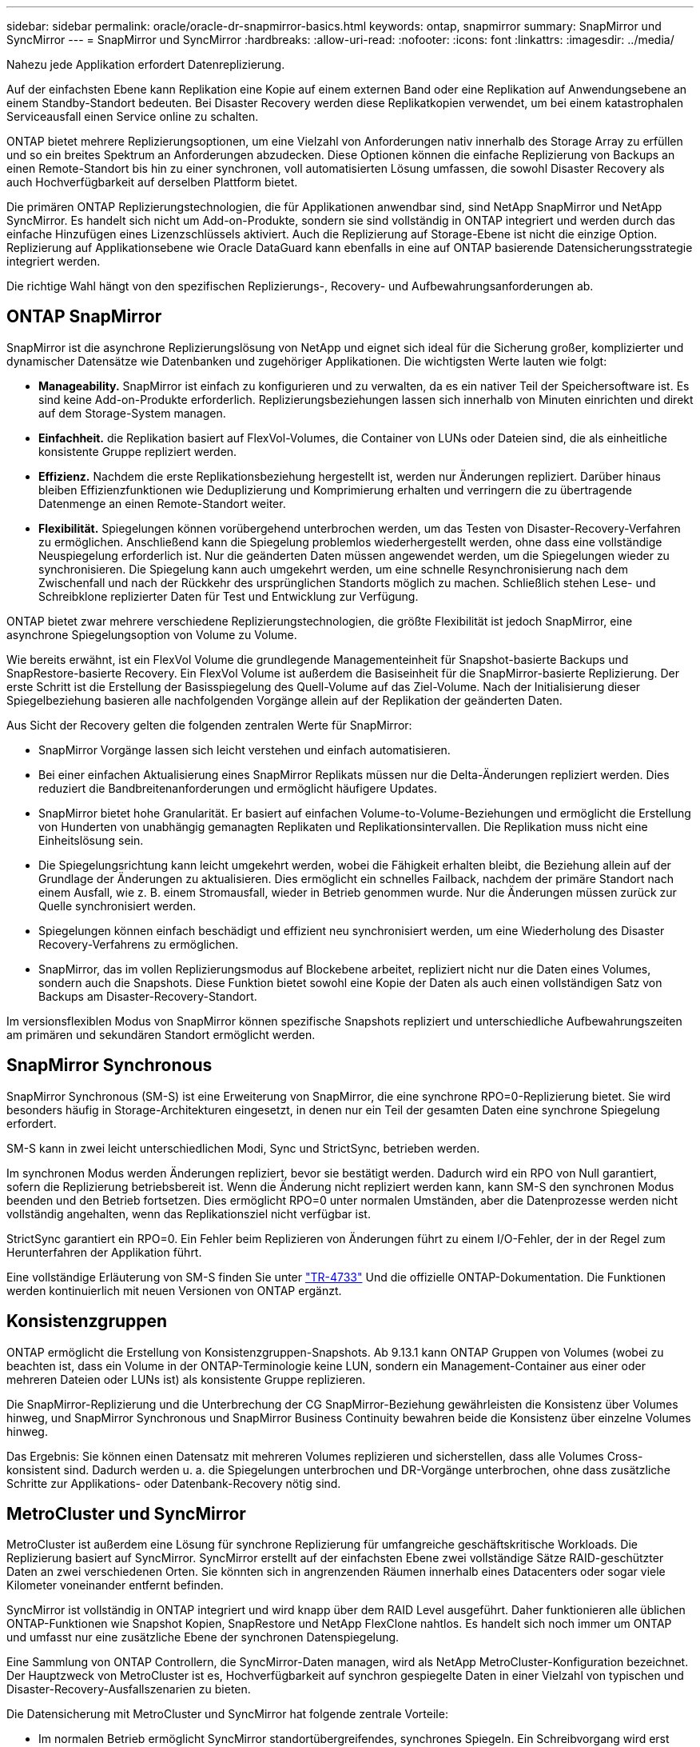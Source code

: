 ---
sidebar: sidebar 
permalink: oracle/oracle-dr-snapmirror-basics.html 
keywords: ontap, snapmirror 
summary: SnapMirror und SyncMirror 
---
= SnapMirror und SyncMirror
:hardbreaks:
:allow-uri-read: 
:nofooter: 
:icons: font
:linkattrs: 
:imagesdir: ../media/


[role="lead"]
Nahezu jede Applikation erfordert Datenreplizierung.

Auf der einfachsten Ebene kann Replikation eine Kopie auf einem externen Band oder eine Replikation auf Anwendungsebene an einem Standby-Standort bedeuten. Bei Disaster Recovery werden diese Replikatkopien verwendet, um bei einem katastrophalen Serviceausfall einen Service online zu schalten.

ONTAP bietet mehrere Replizierungsoptionen, um eine Vielzahl von Anforderungen nativ innerhalb des Storage Array zu erfüllen und so ein breites Spektrum an Anforderungen abzudecken. Diese Optionen können die einfache Replizierung von Backups an einen Remote-Standort bis hin zu einer synchronen, voll automatisierten Lösung umfassen, die sowohl Disaster Recovery als auch Hochverfügbarkeit auf derselben Plattform bietet.

Die primären ONTAP Replizierungstechnologien, die für Applikationen anwendbar sind, sind NetApp SnapMirror und NetApp SyncMirror. Es handelt sich nicht um Add-on-Produkte, sondern sie sind vollständig in ONTAP integriert und werden durch das einfache Hinzufügen eines Lizenzschlüssels aktiviert. Auch die Replizierung auf Storage-Ebene ist nicht die einzige Option. Replizierung auf Applikationsebene wie Oracle DataGuard kann ebenfalls in eine auf ONTAP basierende Datensicherungsstrategie integriert werden.

Die richtige Wahl hängt von den spezifischen Replizierungs-, Recovery- und Aufbewahrungsanforderungen ab.



== ONTAP SnapMirror

SnapMirror ist die asynchrone Replizierungslösung von NetApp und eignet sich ideal für die Sicherung großer, komplizierter und dynamischer Datensätze wie Datenbanken und zugehöriger Applikationen. Die wichtigsten Werte lauten wie folgt:

* *Manageability.* SnapMirror ist einfach zu konfigurieren und zu verwalten, da es ein nativer Teil der Speichersoftware ist. Es sind keine Add-on-Produkte erforderlich. Replizierungsbeziehungen lassen sich innerhalb von Minuten einrichten und direkt auf dem Storage-System managen.
* *Einfachheit.* die Replikation basiert auf FlexVol-Volumes, die Container von LUNs oder Dateien sind, die als einheitliche konsistente Gruppe repliziert werden.
* *Effizienz.* Nachdem die erste Replikationsbeziehung hergestellt ist, werden nur Änderungen repliziert. Darüber hinaus bleiben Effizienzfunktionen wie Deduplizierung und Komprimierung erhalten und verringern die zu übertragende Datenmenge an einen Remote-Standort weiter.
* *Flexibilität.* Spiegelungen können vorübergehend unterbrochen werden, um das Testen von Disaster-Recovery-Verfahren zu ermöglichen. Anschließend kann die Spiegelung problemlos wiederhergestellt werden, ohne dass eine vollständige Neuspiegelung erforderlich ist. Nur die geänderten Daten müssen angewendet werden, um die Spiegelungen wieder zu synchronisieren. Die Spiegelung kann auch umgekehrt werden, um eine schnelle Resynchronisierung nach dem Zwischenfall und nach der Rückkehr des ursprünglichen Standorts möglich zu machen. Schließlich stehen Lese- und Schreibklone replizierter Daten für Test und Entwicklung zur Verfügung.


ONTAP bietet zwar mehrere verschiedene Replizierungstechnologien, die größte Flexibilität ist jedoch SnapMirror, eine asynchrone Spiegelungsoption von Volume zu Volume.

Wie bereits erwähnt, ist ein FlexVol Volume die grundlegende Managementeinheit für Snapshot-basierte Backups und SnapRestore-basierte Recovery. Ein FlexVol Volume ist außerdem die Basiseinheit für die SnapMirror-basierte Replizierung. Der erste Schritt ist die Erstellung der Basisspiegelung des Quell-Volume auf das Ziel-Volume. Nach der Initialisierung dieser Spiegelbeziehung basieren alle nachfolgenden Vorgänge allein auf der Replikation der geänderten Daten.

Aus Sicht der Recovery gelten die folgenden zentralen Werte für SnapMirror:

* SnapMirror Vorgänge lassen sich leicht verstehen und einfach automatisieren.
* Bei einer einfachen Aktualisierung eines SnapMirror Replikats müssen nur die Delta-Änderungen repliziert werden. Dies reduziert die Bandbreitenanforderungen und ermöglicht häufigere Updates.
* SnapMirror bietet hohe Granularität. Er basiert auf einfachen Volume-to-Volume-Beziehungen und ermöglicht die Erstellung von Hunderten von unabhängig gemanagten Replikaten und Replikationsintervallen. Die Replikation muss nicht eine Einheitslösung sein.
* Die Spiegelungsrichtung kann leicht umgekehrt werden, wobei die Fähigkeit erhalten bleibt, die Beziehung allein auf der Grundlage der Änderungen zu aktualisieren. Dies ermöglicht ein schnelles Failback, nachdem der primäre Standort nach einem Ausfall, wie z. B. einem Stromausfall, wieder in Betrieb genommen wurde. Nur die Änderungen müssen zurück zur Quelle synchronisiert werden.
* Spiegelungen können einfach beschädigt und effizient neu synchronisiert werden, um eine Wiederholung des Disaster Recovery-Verfahrens zu ermöglichen.
* SnapMirror, das im vollen Replizierungsmodus auf Blockebene arbeitet, repliziert nicht nur die Daten eines Volumes, sondern auch die Snapshots. Diese Funktion bietet sowohl eine Kopie der Daten als auch einen vollständigen Satz von Backups am Disaster-Recovery-Standort.


Im versionsflexiblen Modus von SnapMirror können spezifische Snapshots repliziert und unterschiedliche Aufbewahrungszeiten am primären und sekundären Standort ermöglicht werden.



== SnapMirror Synchronous

SnapMirror Synchronous (SM-S) ist eine Erweiterung von SnapMirror, die eine synchrone RPO=0-Replizierung bietet. Sie wird besonders häufig in Storage-Architekturen eingesetzt, in denen nur ein Teil der gesamten Daten eine synchrone Spiegelung erfordert.

SM-S kann in zwei leicht unterschiedlichen Modi, Sync und StrictSync, betrieben werden.

Im synchronen Modus werden Änderungen repliziert, bevor sie bestätigt werden. Dadurch wird ein RPO von Null garantiert, sofern die Replizierung betriebsbereit ist. Wenn die Änderung nicht repliziert werden kann, kann SM-S den synchronen Modus beenden und den Betrieb fortsetzen. Dies ermöglicht RPO=0 unter normalen Umständen, aber die Datenprozesse werden nicht vollständig angehalten, wenn das Replikationsziel nicht verfügbar ist.

StrictSync garantiert ein RPO=0. Ein Fehler beim Replizieren von Änderungen führt zu einem I/O-Fehler, der in der Regel zum Herunterfahren der Applikation führt.

Eine vollständige Erläuterung von SM-S finden Sie unter https://www.netapp.com/media/17174-tr4733.pdf?v=1221202075448P["TR-4733"^] Und die offizielle ONTAP-Dokumentation. Die Funktionen werden kontinuierlich mit neuen Versionen von ONTAP ergänzt.



== Konsistenzgruppen

ONTAP ermöglicht die Erstellung von Konsistenzgruppen-Snapshots. Ab 9.13.1 kann ONTAP Gruppen von Volumes (wobei zu beachten ist, dass ein Volume in der ONTAP-Terminologie keine LUN, sondern ein Management-Container aus einer oder mehreren Dateien oder LUNs ist) als konsistente Gruppe replizieren.

Die SnapMirror-Replizierung und die Unterbrechung der CG SnapMirror-Beziehung gewährleisten die Konsistenz über Volumes hinweg, und SnapMirror Synchronous und SnapMirror Business Continuity bewahren beide die Konsistenz über einzelne Volumes hinweg.

Das Ergebnis: Sie können einen Datensatz mit mehreren Volumes replizieren und sicherstellen, dass alle Volumes Cross-konsistent sind. Dadurch werden u. a. die Spiegelungen unterbrochen und DR-Vorgänge unterbrochen, ohne dass zusätzliche Schritte zur Applikations- oder Datenbank-Recovery nötig sind.



== MetroCluster und SyncMirror

MetroCluster ist außerdem eine Lösung für synchrone Replizierung für umfangreiche geschäftskritische Workloads. Die Replizierung basiert auf SyncMirror. SyncMirror erstellt auf der einfachsten Ebene zwei vollständige Sätze RAID-geschützter Daten an zwei verschiedenen Orten. Sie könnten sich in angrenzenden Räumen innerhalb eines Datacenters oder sogar viele Kilometer voneinander entfernt befinden.

SyncMirror ist vollständig in ONTAP integriert und wird knapp über dem RAID Level ausgeführt. Daher funktionieren alle üblichen ONTAP-Funktionen wie Snapshot Kopien, SnapRestore und NetApp FlexClone nahtlos. Es handelt sich noch immer um ONTAP und umfasst nur eine zusätzliche Ebene der synchronen Datenspiegelung.

Eine Sammlung von ONTAP Controllern, die SyncMirror-Daten managen, wird als NetApp MetroCluster-Konfiguration bezeichnet. Der Hauptzweck von MetroCluster ist es, Hochverfügbarkeit auf synchron gespiegelte Daten in einer Vielzahl von typischen und Disaster-Recovery-Ausfallszenarien zu bieten.

Die Datensicherung mit MetroCluster und SyncMirror hat folgende zentrale Vorteile:

* Im normalen Betrieb ermöglicht SyncMirror standortübergreifendes, synchrones Spiegeln. Ein Schreibvorgang wird erst dann bestätigt, wenn er auf nicht-flüchtigen Medien an beiden Standorten vorhanden ist.
* Wenn die Verbindung zwischen Standorten ausfällt, wechselt SyncMirror automatisch in den asynchronen Modus, damit der primäre Standort Daten bereitstellt, bis die Verbindung wiederhergestellt ist. Bei einer Wiederherstellung ermöglicht es eine schnelle Neusynchronisierung, indem die am primären Standort angesammelten Änderungen effizient aktualisiert werden. Eine vollständige Neuinitialisierung ist nicht erforderlich.


SnapMirror ist zudem vollständig mit SyncMirror-basierten Systemen kompatibel. Beispielsweise kann eine primäre Datenbank auf einem MetroCluster Cluster ausgeführt werden, das über zwei geografische Standorte verteilt ist. Diese Datenbank kann Backups auch als langfristige Archive an einem dritten Standort oder zur Erstellung von Klonen in einer DevOps-Umgebung replizieren.
